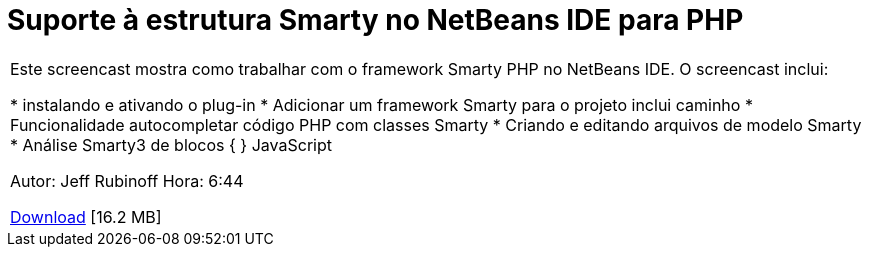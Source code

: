 // 
//     Licensed to the Apache Software Foundation (ASF) under one
//     or more contributor license agreements.  See the NOTICE file
//     distributed with this work for additional information
//     regarding copyright ownership.  The ASF licenses this file
//     to you under the Apache License, Version 2.0 (the
//     "License"); you may not use this file except in compliance
//     with the License.  You may obtain a copy of the License at
// 
//       http://www.apache.org/licenses/LICENSE-2.0
// 
//     Unless required by applicable law or agreed to in writing,
//     software distributed under the License is distributed on an
//     "AS IS" BASIS, WITHOUT WARRANTIES OR CONDITIONS OF ANY
//     KIND, either express or implied.  See the License for the
//     specific language governing permissions and limitations
//     under the License.
//

= Suporte à estrutura Smarty no NetBeans IDE para PHP
:jbake-type: tutorial
:jbake-tags: tutorials 
:jbake-status: published
:icons: font
:syntax: true
:source-highlighter: pygments
:toc: left
:toc-title:
:description: Suporte à estrutura Smarty no NetBeans IDE para PHP - Apache NetBeans
:keywords: Apache NetBeans, Tutorials, Suporte à estrutura Smarty no NetBeans IDE para PHP

|===
|Este screencast mostra como trabalhar com o framework Smarty PHP no NetBeans IDE. O screencast inclui:

* instalando e ativando o plug-in
* Adicionar um framework Smarty para o projeto inclui caminho
* Funcionalidade autocompletar código PHP com classes Smarty
* Criando e editando arquivos de modelo Smarty
* Análise Smarty3 de blocos { } JavaScript

Autor: Jeff Rubinoff
Hora: 6:44 

link:http://bits.netbeans.org/media/smarty-framework.flv[+Download+] [16.2 MB]
 
|===
